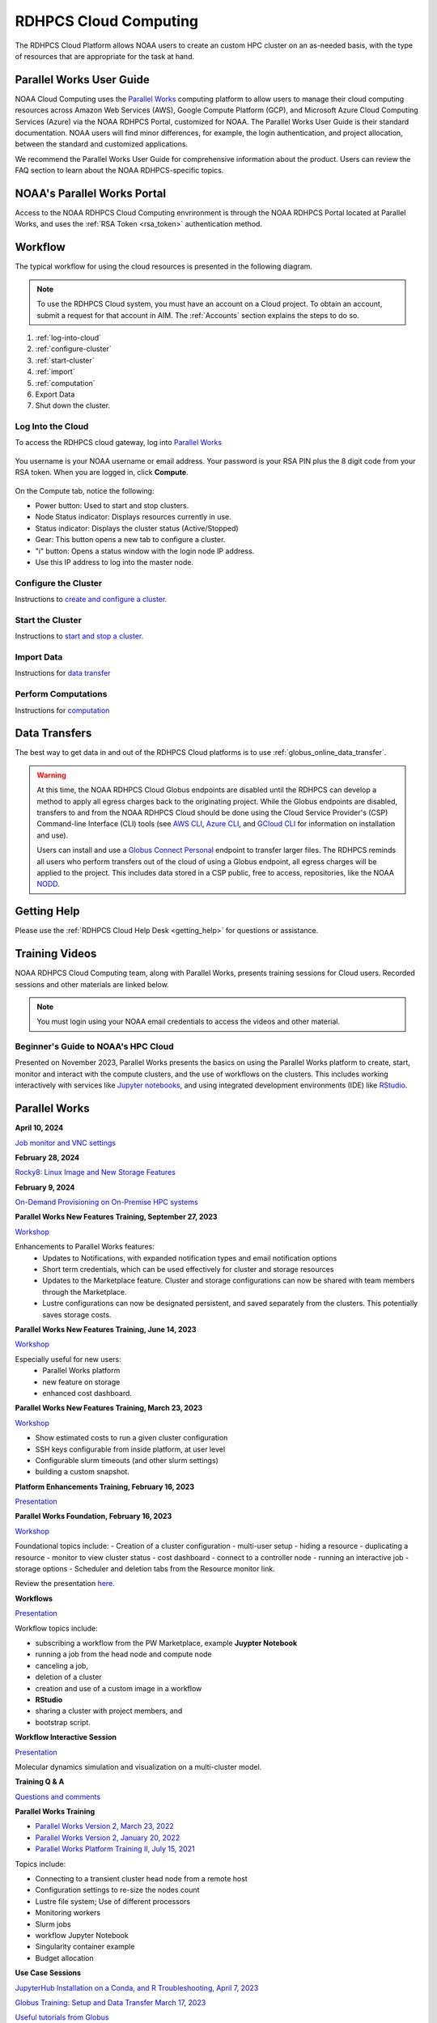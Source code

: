 
.. _cloud-user-guide:

######################
RDHPCS Cloud Computing
######################

The RDHPCS Cloud Platform allows NOAA users to create an custom HPC
cluster on an as-needed basis, with the type of resources that are
appropriate for the task at hand.


Parallel Works User Guide
=========================

NOAA Cloud Computing uses the `Parallel Works
<https://parallelworks.com>`_ computing platform to allow users to
manage their cloud computing resources across Amazon Web Services
(AWS), Google Compute Platform (GCP), and Microsoft Azure Cloud
Computing Services (Azure) via the NOAA RDHPCS Portal, customized for NOAA.
The Parallel Works User Guide is their standard documentation. NOAA
users will find minor differences, for example, the login
authentication, and project allocation, between the standard and
customized applications.

We recommend the Parallel Works User Guide for comprehensive
information about the product. Users can review the FAQ section
to learn about the NOAA RDHPCS-specific topics.

NOAA's Parallel Works Portal
============================

Access to the NOAA RDHPCS Cloud Computing envrironment is through the
NOAA RDHPCS Portal located at Parallel Works, and uses
the :ref:`RSA Token <rsa_token>` authentication method.


Workflow
========

The typical workflow for using the cloud resources is presented in the
following diagram.

.. figure:: /images/cloudprocessing.jpg
  :alt: typical NOAA compute workflow diagram

.. note::

  To use the RDHPCS Cloud system, you must have an account on a Cloud project. To
  obtain an account, submit a request for that account in AIM.
  The :ref:`Accounts` section explains the steps to do so.

#. :ref:`log-into-cloud`
#. :ref:`configure-cluster`
#. :ref:`start-cluster`
#. :ref:`import`
#. :ref:`computation`
#. Export Data
#. Shut down the cluster.

.. _log-into-cloud:

Log Into the Cloud
^^^^^^^^^^^^^^^^^^

To access the RDHPCS cloud gateway, log into `Parallel Works`_

.. figure:: /images/NOAAcloud.png
   :scale: 50%

You username is your NOAA username or email address.
Your password is your RSA PIN plus the 8 digit code from your RSA token.
When you are logged in, click **Compute**.

.. figure:: /images/cgateway.png
   :scale: 65%

On the Compute tab, notice the following:

* Power button: Used to start and stop clusters.
* Node Status indicator: Displays resources currently in use.
* Status indicator: Displays the cluster status (Active/Stopped)
* Gear: This button opens a new tab to configure a cluster.
*  "i" button: Opens a status window with the login node IP address.
*  Use this IP address to log into the master node.

.. _configure-cluster:

Configure the Cluster
^^^^^^^^^^^^^^^^^^^^^

Instructions to `create and configure a cluster. <https://parallelworks.com/docs/compute/configuring-clusters>`_

.. _start-cluster:

Start the Cluster
^^^^^^^^^^^^^^^^^

Instructions to `start and stop a cluster. <https://parallelworks.com/docs/compute/starting-stopping-clusters>`_

.. _import:

Import Data
^^^^^^^^^^^

Instructions for `data transfer <https://parallelworks.com/docs/storage/transferring-data/aws-s3-buckets>`_

.. _computation:

Perform Computations
^^^^^^^^^^^^^^^^^^^^

Instructions for `computation <https://parallelworks.com/docs/navigating-the-platform#compute>`__


Data Transfers
==============

The best way to get data in and out of the RDHPCS Cloud platforms is
to use :ref:`globus_online_data_transfer`.

.. warning::

  At this time, the NOAA RDHPCS Cloud Globus endpoints are disabled
  until the RDHPCS can develop a method to apply all egress charges
  back to the originating project.  While the Globus endpoints are
  disabled, transfers to and from the NOAA RDHPCS Cloud should be done
  using the Cloud Service Provider's (CSP) Command-line Interface
  (CLI) tools (see `AWS CLI <https://aws.amazon.com/cli/>`__, `Azure
  CLI <https://learn.microsoft.com/en-us/cli/azure/>`__, and `GCloud
  CLI <https://cloud.google.com/sdk/gcloud>`__ for information on
  installation and use).

  Users can install and use a `Globus Connect Personal
  <https://www.globus.org/globus-connect-personal>`__ endpoint to
  transfer larger files.  The RDHPCS reminds all users who perform
  transfers out of the cloud of using a Globus endpoint, all egress
  charges will be applied to the project.  This includes data stored
  in a CSP public, free to access, repositories, like the NOAA `NODD
  <https://www.noaa.gov/information-technology/open-data-dissemination>`__.

Getting Help
============

Please use the :ref:`RDHPCS Cloud Help Desk <getting_help>` for
questions or assistance.

Training Videos
===============

NOAA RDHPCS Cloud Computing team, along with
Parallel Works, presents training sessions for Cloud users.
Recorded sessions and other materials are linked below.

.. note::

  You must login using your NOAA email credentials to access the
  videos and other material.


Beginner's Guide to NOAA's HPC Cloud
^^^^^^^^^^^^^^^^^^^^^^^^^^^^^^^^^^^^

Presented on November 2023, Parallel Works presents the basics on
using the Parallel Works platform to create, start, monitor and
interact with the compute clusters, and the use of workflows on the
clusters.  This includes working interactively with services like
`Jupyter notebooks <https://jupyter.org>`_, and using integrated
development environments (IDE) like `RStudio
<https://posit.co/products/open-source/rstudio/>`_.

.. raw:: html

  <iframe src="https://drive.google.com/file/d/1bAMHl7CQIO6dRobORa5ZxLCtbGa4P1mi/preview"
          frameborder="0"
          width="500"
          height="300"></iframe>

Parallel Works
==============

**April 10, 2024**

`Job monitor and VNC settings
<https://drive.google.com/file/d/1NAZcvlE8YNmvKVM8VUPjA35q3G3wE3x6/view?ts=6617f095>`_

**February 28, 2024**

`Rocky8: Linux Image and New Storage Features
<https://drive.google.com/file/d/1IR65GJ7L6iTQc2dOCF4Uy_h70PCfolYS/view?ts=65e1fd65>`_

**February 9, 2024**

`On-Demand Provisioning on On-Premise HPC systems
<https://drive.google.com/file/d/1MfEIlbuV0MD057K8y97VKDrKiNnOyBuj/view?ts=65cf6a19>`_

**Parallel Works New Features Training, September 27, 2023**

`Workshop
<https://drive.google.com/file/d/1C8Ouyhg4zw1knkbrHZcAdp9vlptPTvf6/view?ts=6515d57a>`__

Enhancements to Parallel Works features:
  -  Updates to Notifications, with expanded notification types and
     email notification options
  -  Short term credentials, which can be used effectively for cluster
     and storage resources
  -  Updates to the Marketplace feature. Cluster and storage
     configurations can now be shared with team members through the
     Marketplace.
  -  Lustre configurations can now be designated persistent, and saved
     separately from the clusters. This potentially saves storage
     costs.

**Parallel Works New Features Training, June 14, 2023**

`Workshop
<https://drive.google.com/file/d/1hu1Q-VindCStFtMixCk2Vfie9JK9NJy-/view?ts=648b2fef>`__

Especially useful for new users:
 - Parallel Works platform
 - new feature on storage
 - enhanced cost dashboard.

**Parallel Works New Features Training, March 23, 2023**

`Workshop
<https://drive.google.com/file/d/1QeC3WDS2aG3EdxyeTNS84vPECo26dxtP/view?ts=641c5fe3>`__

- Show estimated costs to run a given cluster configuration
- SSH keys configurable from inside platform, at user level
- Configurable slurm timeouts (and other slurm settings)
- building a custom snapshot.

**Platform Enhancements Training, February 16, 2023**

`Presentation <https://docs.google.com/presentation/d/1Uevb_Z2AGkNE0pLO-jc1u43lbJ5vy8UcvUBrshW_NKg/edit#slide=id.g20c4ad86293_1_0>`__

**Parallel Works Foundation, February 16, 2023**

`Workshop <https://drive.google.com/file/d/1Has2qJG6QZsaT3KTKp2VYBKBH4_6hrTO/view?ts=63f3b396>`_

Foundational topics include:
- Creation of a cluster configuration
- multi-user setup
- hiding a resource
- duplicating a resource
- monitor to view cluster status
- cost dashboard
- connect to a controller node
- running an interactive job
- storage options
- Scheduler and deletion tabs from the Resource monitor link.

Review the presentation `here. <https://drive.google.com/file/d/1Has2qJG6QZsaT3KTKp2VYBKBH4_6hrTO/view?ts=63f3b396>`__

**Workflows**

`Presentation <https://drive.google.com/file/d/1dcnPAsXUqt9SWvRo7CEhgXHFdmNCm3qV/view?ts=63f3bd26>`_

Workflow topics include:

- subscribing a workflow from the PW Marketplace, example **Juypter
  Notebook**
- running a job from the head node and compute node
- canceling a job,
- deletion of a cluster
- creation and use of a custom image in a workflow
- **RStudio**
- sharing a cluster with project members, and
- bootstrap script.

**Workflow Interactive Session**

`Presentation <https://drive.google.com/file/d/1rTNz8MNeQwxq_8Xvm-SQa2-0hYDdggfn/view?ts=63f3e2bf>`__

Molecular dynamics simulation and visualization on a multi-cluster model.

**Training Q & A**

`Questions and comments
<https://docs.google.com/document/d/1eXZvqbsg8gpTrqjyA_dDqOs1wMaygVQZq1Rl2yXGbUo/edit#heading=h.6fg85uulj4z9>`__

**Parallel Works Training**

- `Parallel Works Version 2, March 23, 2022
  <https://drive.google.com/file/d/1-bkcc8k3_2nEKL-xhSAyLNe_K0iXM_r8>`__

- `Parallel Works Version 2, January 20, 2022
  <https://drive.google.com/file/d/1Ag12PtVMLu4kHmLZfR04geVOf8g1RwbO>`__

- `Parallel Works Platform Training II, July 15, 2021
  <https://drive.google.com/file/d/1i_1cNkRdpsbMeegpC-ZsiMPhkdAmbpjA>`__

Topics include:

-  Connecting to a transient cluster head node from a remote host
-  Configuration settings to re-size the nodes count
-  Lustre file system; Use of different processors
-  Monitoring workers
-  Slurm jobs
-  workflow Jupyter Notebook
-  Singularity container example
-  Budget allocation

**Use Case Sessions**

`JupyterHub Installation on a Conda, and R Troubleshooting, April 7,
2023
<https://drive.google.com/file/d/1gA1bv69JMCWQuk8iYApgugmt1W04ctkg/view?ts=6436b22b>`__

`Globus Training: Setup and Data Transfer March 17, 2023
<https://drive.google.com/file/d/1jKAcRGAInmWarUQ_OV7_xsiUesZPX5Ck/view>`__

`Useful tutorials from Globus
<https://docs.globus.org/how-to/instructional-videos/>`__

Cloud Success Stories
=====================

-  `NOS Team: Storm Surge Modelling, September 27, 2022
   <https://drive.google.com/file/d/12WWIjj-ULJkkAtxbMnerq8LAdWSvR7gd/view?usp=sharing>`__
-  `NWS Team: Rapid Refresh Forecast System, September 21, 2022
   <https://drive.google.com/file/d/1ESypA2IRLKAzAvrxjmVAi1mhnIS7OwtK/view?usp=sharing>`__
-  `EPIC Cloud Success Story, September 15, 2022
   <https://drive.google.com/file/d/1muXZQ6uTDFEnGNUG5ZJ_R59D9HwBWDP9/view>`__

Office Hours
============

The Cloud Computing support team hosts bi-weekly sessions for
demonstrations, questions and answers.

`5 June 2024
<https://drive.google.com/file/d/18AzIwzGIjrB1CTCCyOG6yQJB5gciFgs0/view?ts=6661daa2>`_

`14 September 2023
<https://drive.google.com/file/d/1INH-x7Cz025UtwMQDjlQX9Yn5MdQ_xE5/view?ts=6504735f>`__

`30 August 2023
<https://drive.google.com/file/d/1qbZHqXSfH2V5J_SL2Nt7Huq86v4nqjBK/view?ts=64f0bb3e>`__

- Balancing the relative cost of computation and storage
- Allocation questionnaire for the coming year
- Issues with GPUs, storage costs and reservations
- A user requested that estimation costs and GPU
  information should be added to documentation/Wiki
- Using a Jupityr notebook, and whether it can be set up on Contrib
- A request more allocation on AWS
- Transitioning from Linux to Cloud

`16 August 2023
<https://drive.google.com/file/d/1Sybufzev_MEl7o0k41B5wKaCM1Nne6qG/view?ts=64de6f71>`__

- Azure file transfers
- Access issues
- File path from Parallel Works
- Questions on Jupyter
- Confidential data
- ssh key versus api key
- R Studio.
- cluster persistence

`2 August 2023
<https://drive.google.com/file/d/1yRvdLWIsQo9K7sSCs01Gm9fRduizekcZ/view?ts=64cd5bb3>`__

- new GFDL team getting started
- verview of new features in Parallel Works, particularly temporary
  credentials for buckets.

`5 July 2023
<https://drive.google.com/file/d/1e7lkH3esEToYEBvL53P0DJm8Sm0L4G33/view?ts=64a6ee9f>`__

- GPU selection and constraints, especially on Azure
- Can a user configure the Cloud account to send email when
  a job completes or fails?
- Users have had clusters that completed work but did not
  shut down.
- new Properties tab in Parallel Works
- Super Computing Conference in Denver, 12-17 November.

`21 June 2023
<https://drive.google.com/file/d/1PPj6ZM6cZTPE6FVGt9luDDiouAo9RRty/view?ts=64944e9f>`__

- Challenges in getting on-demand Nvidia GPU processors.
- On-demand reservations
- Cost of jobs submitted under the
  reservation system.
- Cost Estimation feature available with the AWS system.


`7 June 2023
<https://drive.google.com/file/d/1N7PwnfYu5aD0Fo8Z8GYwCF9brw0m9J72/view?ts=6481d78c>`__

-  Account problems
-  Studio workflows
-  The new COST dashboard
-  Lustre configuration issues
-  Azure cold storage options.

Notes are `available.
<https://docs.google.com/document/d/1FUDebrZ_lYv3VgUTKvxWGvpDE6VMNQaJmwVy5g_8Jx8/edit>`__

`24 May 2023
<https://drive.google.com/file/d/1r9AFrctc-OuhQpWlxzjeFmXEbs-kxGob/view?ts=646f6dcf>`__

- Disk space allowance on /contrib, /home, and the Cloud environment.
- The difference between MDS and OST boot disk size, and access to each.
- Cluster activation and de-activation, and timing and configuration
  changes.
- Methods currently in use to move data to and from the Cloud.
- Syncing global-workflow fixed files for \`develop\` to AWS s3, and
  related AWS s3 issues
- Optimized IC staging for regression testing  Mitigating FS latency
- Azure operation questions.


`10 May 2023
<https://drive.google.com/file/d/1zL8TQ68qa3Nh0s3JB11VnvrJtwqEhvaH/view?ts=646d0527>`__

- The Podman application
- Reported queueing problems in Parallel Works
- Could the frequent version increments in Parallel Work have an
  impact on clusters or other operations in progress?
- Features in future update: Partition settings in Google Cloud
  configuration

`26 April 2023
<https://drive.google.com/file/d/1ZtZuZoJ28-M8qEvwZERvOENaUrNcCdmU/view?ts=64528126>`__

This video references the creation of a cloud/custom snapshot in these
steps:

- Resource definition
- Activate conda at boot
- Update ``.bashrc`` using bootstrap script
- Copy files from laptop to contrib using scp, rsync, and Globus
- Cluster health check
- Copy file between contrib and bucket using gsutil



`12 April 2023
<https://drive.google.com/file/d/1WEhr5aJ37FLTqIoCbFbxt1vXi4I0yZtd/view?ts=64381afa>`__

- Google contrib storage use best practices
- Finding a project bucket
- The ``gsutil`` command
- Azure’s contrib and block storage as the same storage
- Storage issues, including centralized storage of user public ssh
  keys
- upcoming features, storage, health check scripts and custom
  snapshots

**Features in Development**

There are new features and capabilities under discussion at Parallel
Works. If you are interested in these features, send an email ticket
to: rdhpcs.cloud.help@noaa.gov, with the subject line PW Features.

Monthly Utilization Reports
===========================

FY2024 Usage
^^^^^^^^^^^^

`Cumulative usage through end of May
<https://docs.google.com/presentation/d/1fzqbYr1ma-ajJWRJQDcxPpgOAsojFKG_1-S_Y7f3Y3s/edit#slide=id.p>`_


Frequently Asked Questions
==========================

General Cloud Issues
^^^^^^^^^^^^^^^^^^^^

**How do I open a cloud help desk ticket?**

Send an email to rdhpcs.cloud.help@noaa.gov. Your email automatically
generates a case in the OTRS system.

The OTRS system does not have an option to set a priority level.
Typically, your ticket is responded to within 2 hours.

**Where do I find instructions to connect the controller node from
outside the network?**

Refer the Parallel works user guide, section `From outside the
platform <https://parallelworks.com/docs/compute/logging-in-controller>`_.


**What are the project allocation usage limits and actions?**

- Used allocation at 85% of the budget allocation:

  When an existing project usage reaches 85% of the allocation, the
  Parallel Works [PW] platform sends an email message to principal
  investigator [PI], tech lead [TL] and admin staff.

  - Users can continue to start new clusters and continue the
    currently running clusters.
  - A warning message appears on the PW compute dashboard
    against the project.
  - PI should work with the allocation committee on
    remediation efforts.

- Used allocation at 90% of the budget allocation:

  When an existing project usage reaches 90% of the allocation, the
  Parallel Works platform sends an email message to principal
  investigator, tech lead and admin staff.

  - Users can no longer start a new cluster and may continue the
    currently running clusters, but no new jobs can be started.
  - Users must move data from the contrib and object storage to
    on-premise storage.
  - A “Freeze” message appears on the PW compute dashboard against the
    project.
  - PI should work with the allocation committee on remediation
    efforts.

- Used allocation at 95% of the budget allocation:

  When an existing project usage reaches 95% of the allocation, the
  Parallel Works platform sends an email message to principal
  investigator, tech lead and admin staff.

  - Terminate and remove all computing/cluster resources.
  - Data at buckets will remain available as will data in
    /contrib. However, only data in the object storage will
    be directly available to users.
  - Notify all affected users, PI, Tech Lead, Accounting Lead
    via email that all resources have been removed.
  - Disable the project.

- Used allocation at 99.5% of the budget allocation:

  - Manually remove the project resources.
  - Notify COR/ACORS, PI and Tech Lead, Accounting Lead via
    email all resources have been removed.

How do I get a project allocation or an allocation increase?
^^^^^^^^^^^^^^^^^^^^^^^^^^^^^^^^^^^^^^^^^^^^^^^^^^^^^^^^^^^^

RDHPCS System compute allocations are decided upon by the
RDHPCS Allocation Committee (AC), with oversight from the
NOAA HPC Board.

Update the the Allocation Request Form located under the
section "Allocations" from link TBD

Storage functionalities
-----------------------

**Cluster runtime notification**

A cluster owner can set up to send an email notification
based on the number of hours/days a cluster is up. You can
enable the notification from the Parallel Works resource
configuration page and apply it on a live cluster or set as
a standard setting on a resource configuration, so that will
take effect on clusters started using the configuration.

**Mounting permanent storage on a cluster**

Your project’s permanent storage [AWS s3 bucket, Azure’s
Block blob storage, or GCP’s bucket] can be mounted on an
active cluster, or set to attach a bucket when starting a
cluster, as a standard setting on a resource configuration.
Having the permanent storage mounted on a cluster allows a
user to copy files from contrib or lustre to a permanent
storage using familiar Linux commands.

**Sharing storage between the projects, enhanced capacity,
and configuration**

Note that the permanent storage and persistent storage must
be started separately before it can be attached to a
cluster. Storage resources can be started from the Compute
dashboard, Storage Resources section.

If you are a user belonging to more than one project, now
you can share storage between the projects. You can attach
other project storage from the resource configuration page.
Note that, a persistent lustre file system must be started
separately before it can be attached to a cluster.

Users may create as many permanent object storage [AWS S3
bucket, Azure’s block blob storage, and GCP’s bucket], and
lustre file system [ephemeral and persistent storage] on
your Cloud platform.

**How do I resize the root disk?**

Open up the resource name definition, click on the \_JSON
tab, add a parameter "root_size" with a value in the
cluster_config section, that fits your need, save and
restart the cluster.

In the below example, the root disk size is set to 256 GiB

.. code::

  "cluster_config": {
    "root_size": "256",

**Where do I get detailed Workflow instructions?**

If you're running a workflow for the first time, you will
need to add it to your account first. From the Parallel
Works main page, click the workflow marketplace button
located on the top right menu bar, looks like an Earth icon.

Learn more on the `workflow
<https://docs.google.com/document/d/1o2jY2IDuqVbkN3RIDXSMaic5ofi9glJSzlAPsEArhqk>`__

**What are the different storage types and costs available on the PW
platform?**

There are three types of storage available on a cluster,
those are lustre, object storage [ for backup & restore,
output files], and contrib file system [a project's custom
software library].

**Lustre file system**

Parallel file system, available as ephemeral, and persistent
storage on the AWS, Azure, and GCP cloud platforms. You can
create as many lustre file systems as you want from the PW
Storage tab by selecting the “add storage” button.

Refer the user guide section on `adding storage
<https://docs.parallel.works/storage/creating-storage>`__

Cost for lustre storage can be found at the definition
page when creating storage.

Lustre file system can be attached and mounted on a
cluster. It is accessible only from an active cluster.

**Bucket/Block blob storage**

A bucket or Block blob storage is a container for objects.
An object is a file and any metadata that describes that
file.

Use cases, such as data lakes, websites, mobile
applications, backup and restore, archive, enterprise
applications, IoT devices, and big data analytics.

On AWS, and GCP, the storage is called S3 bucket, and
bucket respectively, whereas in Azure, the storage used is
Block blob storage, which functions as a bucket and an NFS
storage.

AWS S3 bucket pricing [us-east-1]: $0.021 per GB per
Month. The cost is calculated based on the storage usage.
For example, 1 PB storage/month will cost $21,000.

Check `AWS Pricing <https://aws.amazon.com/s3/pricing/>`__

Azure object storage and contrib file system are the
storage type. The pricing for the first 50 terabyte (TB) /
month is $0.15 per GB per Month. The cost is calculated
based on the storage usage. See: Azure Pricing

Google cloud bucket storage pricing: Standard storage
cost: $0.20 per GB per Month. The cost is calculated based
on the storage usage. See: Cloud Bucket pricing

Projects using AWS, and GCP platforms can create as many
buckets as needed, and mount on a cluster. Project’s
default bucket is accessible from the public domain using
the keys.

**Contrib file system**

Contrib file system concept is similar to on-prem contrib,
used to store files for team collaboration. This storage can
be used to install custom libraries or user scripts.

AWS Contrib storage [efs] pricing [us-east-1]: $0.30 per
GB per Month. The cost is calculated based on the storage
usage. See: AWS Pricing

Azure contrib cost is explained above in the block blob
storage section.

Both AWS and Azure charge based on the usage, as a
pay-as-you-go model like your electricity bill. GCP charges
on allocated storage, so whether the storage is used or not,
the project will pay for the provisioned capacity.

The default provisioned capacity of Google Cloud contrib
file system is 2.5 TiB, costs $768.00 per month. The contrib
volume can be removed from a project by request, email to
rdhpcs.cloud.help@noaa.gov [ OTRS ticket on RDHPCS help.]

**Reference on data egress charges:**

AWS

Traffic between regions will typically have a $0.09 per GB
charge for the egress of both the source and destination.
Traffic between services in the same region is charged at
$0.01 per GB for all four flows.

AWS's monthly data transfer costs for outbound data to the
public internet are $0.09 per GB for the first 10 TB,
dropping to $0.085 per GB for the next 40 GB, $0.07 per GB
for the next 100 TB, and $. 05/GB greater than 150 TB.

`Azure
<https://azure.microsoft.com/en-us/pricing/details/bandwidth/>`_`

`GCP <https://cloud.google.com/network-tiers/pricing>`_

Parallel works
--------------

**Where do I find the Parallel Works User Guide?**
`User Guide`_.

**How do I get access to the Parallel Works Platform?**

- Pre-requisite for getting an account access to the Parallel Works
  platform is to have a NOAA email address.
- The next step is to request access to a project and RSA token from
  the “Account Management Home”.
- Access AIM to request a project and RSA token. No CAC is necessary
  to access the Parallel Works platform.
- From the Account Management Home, click on “Click here to
  Request Access to a Project” and select a project the list of
  projects.

The drop-down list is long. You can type the first character
to move the cursor towards your project name.

The nomenclature on cloud project names are, AWS projects
start with letters “ca-“, Azure projects start with letters
“cz-“, and GCP projects with “cg-”

Example cloud project names are: ca-budget-test: This is the
AWS platform project used for cost specific tests.
cz-budget-test: This is the Azure platform project used for
cost specific tests. cg-budget-test: This is the GCP
platform project used for cost specific tests.

- After selecting the project, click “Submit Request”.

- Click the link: “Make a request for an RSA token”

After your request is approved, you can login on to the
platform.

**How is a new user added to a project on the Parallel Works?**

If you would like to join an existing project, ask your PI,
TL, or Portfolio manager the project name. The cloud project
name starts like ca, cz, or cg implying AWS, Azure, or
Google platform, and followed by the project name. An
example, ca-budget-test implies that project budget-test
runs from the AWS platform.

Use the AIM link and click on"Request new access to a project" to add
yourself to a project.

Access to the project is contingent on PI's approval.

**How do I set up a new project in the Parallel Works Platform?**

To set up your project setup in Parallel Works follow the
below steps.

#. Get your project’s allocation approved by NOAA RDHPCS
   allocation committee.

   If you are unsure of an allocation amount for your project,
   create a cloud help desk ticket by emailing to
   rdhpcs.cloud.help@noaa.gov to schedule a meeting. An SME can
   help you translate your business case into an allocation
   estimate.

   Email to POC for allocation approval.

#. Create an AIM ticket to create your project by
   emailing to the AIM administrator.

   A Portfolio Manager or Principal Investigator can send a
   request to AIM administrator rdhpcs.aim.help@noaa.gov, by
   providing the following information:

   a. Project short name. Please provide in this format: ``<cloud platform abbreviation>-<project name>``
      Example ca-epic stands for AWS Epic, cz-epic for Azure epic,
      and cg-epic for Google cloud Epic.
   b. Brief description of your project.
   c. Portfolio name.
   d. Principal Investigator [PI] name.
   e. Technical lead name [TL]. In some case, a project's PI
      and TL may be the same person. If that is the case, repeat
      the name.
   f. Allocation amount [optional].

Setting up a project in AIM can take two days.

AIM system administrator creates a cloud help desk ticket to
create a project on the Parallel Works platform.

Setting up a project in Parallel Works can take a day. Upon
the project creation, the AIM administrator will email back
with the project status.

Read the cloud FAQ to learn on adding users to a project.

**What is the certified browser for Parallel Works Platform?**

Google Chrome browser.

**Cost Calculator**

You can estimate an hourly cost of your experiment’s from
the Parallel Works(PW) platform. After login on the
platform, click on the “Resources” tab, and double click on
your resource definition. There is a definition tab, where
when you update the required compute and lustre file system
size configuration, the form dynamically shows an hourly
estimate.

You can derive an estimated cost of a single experiment by
multiplying the run time with the hourly cost.

For example, if the hourly estimate is $10, and your
experiment would run for 2 hours then the estimated cost
for your experiment would be $10 multiplied by 2, equals
to $20.

You can derive project allocation cost by multiplying the
run time cost with the number of runs required to complete
the project.

For example, if your project would require a model run 100
times, then multiply that number by a single run cost, the
cost would be 100x$20 = $2,000.00.

Note that there are costs associated with maintaining your
project, like contrib file system, object storage to store
backup, and egress.


**Cost dashboard explained**

Refer the `user guide <https://parallelworks.com/docs/monitoring-costs>`_

**How do I find a real time cost estimate of my session?**

Cloud vendors publish the cost once every 24 hours, that is
not an adequate measure in an HPC environment. PW Cost
dashboard offers an almost real time estimate of your
session.

Real time estimate is refreshed every 5 minutes on the Cost
dashboard. Click on the Cost link from your PW landing page.
Under the “Time Filter”, choose the second drop down box and
select the value “RT” [Real time]. Make sure the “User
Filter” section has your name. The page automatically
refreshes with the cost details.

**How do I estimate core-hours?**

An example, your project requests a dedicated number of HPC
compute nodes or has an HPC system reservation for some
number of HPC compute nodes. Let’s say that the
dedicated/reserved nodes have 200 cores and the length of
the dedication/reservation is 1 week (7 days), then the
core-hours used would be 33,600 core-hours (200 cores \* 24
hrs/day \* 7 days).

GCP's GPU to vCPUs conversation can be found `here <https://cloud.google.com/compute/docs/gpus>`__
In GCP, two vCPUs makes one physical core.

So, a2-highgpu-1 has 12 vCPUs that means 6 physical core. If
your job is taking 4 hours to complete so that means the
number of core hours = number of nodes x number of hour x
number of cores = 1 x 4 x 6 = 24 core hours.

PW’s cost dashboard is a good tool to find unit cost, and
extrapolate it to estimate usage for PoP.

**How to access the head node from the Parallel Works [PW] web interface?**

You can connect to the head node from the PW portal, or
Xterm window if you have added your public key in the
resource definition prior to launching a cluster.

If you have not added a public key at the time of launching
a cluster, you can login to the head node by IDE and update
the public key in ~/.ssh/authorized_keys file.

#. From the PW “Compute” dashboard, click on your name with
   an IP address and make a note of it. You can also get the
   head node IP address by clicking ‘i” icon of the Resource
   monitor.
#. Click on the IDE link located on the top right side of
   the PW interface to launch a new terminal.
#. From the menu option “Terminal”, click on the “New
   Terminal” link.
#. From the new terminal, type

   .. code::

     $ ssh <Paste the username with IP address>

   and press the enter key.

   This will let you login to the head node from the PW
   interface.

   Example:

   .. code::

    First.Lastname@pw-user-firstlastname:/pw$ ssh First.Last@54.174.136.76

    Warning: Permanently added '54.174.136.76' (ECDSA) to the
    list of known hosts.

You can use the toggle button to restore lustre file system
setting. You can also resize the LFS at a chunk size
multiple of 2.8 TB.

Note that LFS is an expensive storage.

**How do I add a workflow to my account?**

If you're running a workflow for the first time, you will
need to add it to your account first. From the PW main page,
click the workflow marketplace button on the top menu bar.
This button should be on the right side of the screen, and
looks like an Earth icon.

**How do I ssh to other nodes in my cluster?**

It is possible to ssh to compute nodes in your cluster from
the head node by using the node's hostname. You do not
necessarily need to have a job running on the node, but it
does need to be in a powered on state (most resource
configurations suspend compute nodes after a period of
inactivity)

#. Use ``sinfo``` or ``squeue`` to view active nodes:

   .. code::

      $ sinfo
      PARTITION AVAIL TIMELIMIT NODES STATE NODELIST
      compute*  up    infinite      4 idle~ compute-dy-c5n18xlarge-[2-5]
      compute*  up    infinite      1 mix   compute-dy-c5n18xlarge-1

      $ squeue
      JOBID PARTITION NAME USER     ST   TIME  NODES NODELIST(REASON)
      2     compute   bash Matt.Lon  R   0:33  1     compute-dy-c5n18xlarge-1

#. ssh to the compute node

   .. code::

      [awsnoaa-4]$ ssh compute-dy-c5n18xlarge-1
      [compute-dy-c5n18xlarge-1]$

**How do I request a new feature or report feedback?**

You may request a new feature on the PW platform or provide
a feedback to the NOAA RDHPCS leadership using the link TBD

**How to address an authentication issue on the Parallel Works [PW] login?**

Authentication to the PW system can be due to an expired RSA
Token or inconsistent account status in the PW system. If
you have not accessed on-prem HPC system last 30 days, it is
likely your RSA token is expired, in such cases contact
rdhpcs.aim.help@noaa.gov for assistance.

To verify RSA Token issue, follow the steps:

Remember that userIDs are case sensitive, and most usernames
are First.Last and not first.last)! Re-enter your userID in
this format as a first step.

If you enter an incorrect username or PIN and token value
three times during a login attempt, your account will
automatically lock for fifteen minutes. This is a fairly
common occurrence. Wait for 15 minutes and resync as
follows:

* Use ssh to login to one of the hosts such as one of
  Hera/Niagara/Jet, using your RSA Token.
* After the host authenticates once, it will ask you wait
  for the token to change. Enter your PIN + RSA token again
  after the token has changed.
* After a successful login your token will be resynched and
  you should be able to proceed.

If you are still experiencing issues with your token, send
a help request to rdhpcs.aim.help@noaa.gov with the title
"Please check RSA token status." To expedite
troubleshooting, please include the full terminal output
you received when you tried to use your token.

If RSA token is working and still unable to login to the PW
system, open a ticket by emailing to
rdhpcs.cloud.help@noaa.gov.

On the PW login site, after entering your username is not
navigating to two-factor authentication box or taking too
long, it could be an issue with your VPN. In that case,
disconnect the VPN and try login. If the login succeeds, it
implies an issue with the VPN.

Clusters and snapshots
----------------------

**Cluster Cost types explained**

There are several resource types that are part of a user
cluster.

We are working on adding more clarity on the resource cost
type naming and cost. Broadly, the following cost types are
explained below.

UnknownUsageType: Network cost related virtual private
network. Additional `reading here <https://cloud.google.com/vpc/network-pricing>`_ and
here <https://aws.amazon.com/blogs/architecture/overview-of-data-transfer-costs-for-common-architectures/>`_

Other Node: Controller node cost.

Storage-BASIC_SSD: On the Google cloud, “contrib” volume
billing is based on the allocated storage. Contrib volume
allocated storage 2.5TB. On other cloud platforms, the cost
is based on the storage used.

Storage-Disk : Boot disk and apps volume disk cost.

**How do I resize my resource cluster size?**

The default CSP resource definition in the platform is
fv3gfs model at 768 resolution 48-hours best performance
optimized benchmark configuration.

From the PW platform top ribbon, click on the “Resources”
link.

Click on the edit button of a PW v2 cluster [aka elastic
clusters, CSP slurm] resource definition.

By default, there are two partitions, “Compute” and “batch”
as you can see on the page. You can change the number of
partitions based on your workflow.

From the resource definition page, navigate to the compute
partition.

Max Node Amount parameter is the maximum number of nodes in
a partition. You can change that value to a non-zero number
to resize the compute partition size.

You may remove the batch partition by clicking on the
“Remove Partition” button. You can also edit the value for
Max Node Count parameter to resize this partition.

Lustre filesystem is an expensive resource. You can disable
the filesystem or resize it. The default lustre filesystem
size is about 14TiB.

**How do I create a custom snapshot [a.k.a AMI, Snapshot, Boot disk,
or machine] image?**

If a user finds specific packages are not present in the
base boot image, the user can add it by creating own custom
image. Follow the steps to create a custom snapshot.

Refer the user guide to learn how to create a snapshot.

After a snapshot is created, the next step is to reference

it in the cluster Resource configuration.

From the Parallel Works banner, click on the “Compute” tab,
and double click on the resource link to edit it.

From the Resource Definition page, look for the “Controller
Image” name. Select your newly created custom snapshot name
from the drop down list box.

Scroll down the page to the partition section. Change the
value of "Elastic Image" to your custom image. If you have
more than one partitions, then change "Elastic Image" value
to your custom image name.

Click on the “Save Resource” button located on the top right
of the page.

Now launch a new cluster using the custom snapshot from the
“Compute” page. After the cluster is up, verify the
existence of custom installed packages.

**How to automatically find the hostname of a cluster?**

By default, the host names are always going to be different
each time you start a cluster.

You can find CSP information as below: $ echo $PW_CSP google

There's a few other "PW" vars that might be useful for you
as well:

:PW_PLATFORM_HOST:
:PW_POOL_ID:
:PW_POOL_NAME:
:PWD:
:PW_SESSION_ID:
:PW_SESSION:
:PW_USER:
:PW_GROUP:
:PW_SESSION_LONG:
:PW_CSP:

**How do I setup an ssh tunnel to my cluster?**

ssh tunnels are a useful way to connect to services running
on the head node when they aren't exposed to the internet.
The Jupyterlab and R workflows available on the PW platform
utilize ssh tunnels to allow you to connect to their
respective web services from your local machine's web
browser.

Before setting up an ssh tunnel, it is probably a good idea
to verify standard ssh connectivity to your cluster (see how
do I connect to my cluster). Once connectivity has been
verified, an ssh tunnel can be setup like so:

Option 1: ssh CLI

.. code::

  $ ssh -N -L <Local Port>:<Remote Host>:<Remote Port> <Remote User>@<Remote Host>

example:

.. code::

  $ ssh -N -L 8888:userid-gclustera2highgpu1g-00012-controller:8888 userid@34.134.251.102

In this example, I am tunneling port 8888 from the host
'userid-gclustera2highgpu1g-00012-controller' to port 8888
on my local machine. This lets me direct my browser to the
URL 'localhost:8888' and see the page being served by the
remote machine over that port.

**How do I turn off Lustre filesystem from the cluster?**

From the Resources tab, select a configuration and click the
edit link.

Scroll down the configuration page to the "Lustre file
system" section. Use the toggle button to "No" to turn off
the lustre file system [LFS]. This setting lets you create a
cluster without a lustre file system.

**How do I activate conda at cluster login?**

Running conda init bash will setup the ~/.bashrc file so it
will activate the default environment when you login.

If you want to use a different env than what is loaded by
default, you could run this to change the activation:

.. code::

  $ echo "conda activate <name of env>" >> ~/.bashrc

Since your .bashrc shouldn't really change much, it might be
ideal to set the file up once and then back it up to your
contrib (somewhere like
/contrib/Nastassia.Patin/home/.bashrc), then your user boot
script could simply do:

.. code::

  cp /contrib/Nastassia.Patin/home/.bashrc ~/.bashrc

or

.. code::

  ln -s /contrib/Nastassia.Patin/home/.bashrc ~/.bashrc

**How do I create a resource configuration?**

If your cluster requires lustre file system [ephemeral or
persistent], or additional storage for backup, start at the
"Storage" section and then use the "Resource" section.

`Managing the Storage:
<https://docs.parallel.works/managing-storage/>`_

**Create a cluster configuration cluster**


How do I enable run time alerts on my cluster?**

You can enable this functionality on your active or new
cluster. This setup will help you send a reminder when your
cluster is up a predefined number of hours.

You can turn on this functionality when creating a new
resource name. When you click on the “add resource” button
under the “Resource”, you find the run time alert option.

You can enable this functionality on a running cluster, by
navigating to the “properties” tab of your resource name
under the “Resource” tab.

`Reference <https://docs.parallel.works/compute/creating-clusters>`__

Missing user directory in the group's contrib volume.**

A user directory on a group's contrib volume can only be
created by an owner of a cluster, as the cluster owner only
has "su" access privilege. Follow the steps to create a
directory on contrib.

#. Start a cluster. Only the owner has the sudo su
   privilege to create a directory on contrib volume.
#. Start a cluster, login to the controller node, and
   create your directory on the contrib volume.

Start a cluster by clicking on the start/stop button

When your cluster is up, it shows your name with an IP
address. Click on this link that copies username and IP
address to the clipboard.

Click on the IDE button located top right on the ribbon.

Click on the ‘Terminal’ link and select a ‘New Terminal’

SSH into the controller node by pasting the login
information from the clipboard.

.. code::

  $ ssh User.Name<IP address>

List your user name and group:

.. code::

  $ id
  uid=12345(User.Id) gid=1234(grp)
  groups=1234(grp)
  context=unconfined_u:unconfined_r:unconfined_t:s0-s0:c0.c1023

.. code::

  $ sudo su -
  [root@awsv22-50 ~]$
  [root@awsv22-50 ~]$ cd /contrib
  [root@awsv22-50 contrib]$
  [root@awsv22-50 contrib]$ mkdir User.Id
  [root@awsv22-50 contrib]$ chown User.Id:grp User.Id
  [root@awsv22-50 contrib]$ ls -l
  drwxr-xr-x. 2 User.Id grp 6 May 12 13:06 User.Id

Your directory with access permission is now complete.

Your directory is now accessible from your group’s clusters.
Contrib is a permanent storage for your group.

You may shutdown the cluster if the purpose was to create
your contrib directory.

Why does the owner's home directory look different from the shared
users’ home directory?**

Every cluster is set up where the owner of it has an
ephemeral home directory that isn't linked from contrib, but
on multi-user clusters, all additional users that are added
do get home linked from contrib.

The projects using Google cloud can request to drop their
contrib volume to save cost. Google charges on provisioned
nfs capacity, whereas others charge on the used storage.

So when people start clusters in some cases they may not
have a contrib dir so owners don't want to link home
directory to their contrib directory.

What are “Compute” and “Batch” sections in a cluster definition?**

The sections “Compute” and “Batch” are partitions. You may
change the partition name at the name field to fit your
naming convention. The cluster can have many partitions with
different images and instance types, and can be manipulated
at the “Code” tab.

You may resize the partitions by updating "max_node_num", or
remove batch partition to fit your model requirements.

Default Partition details.

.. code::

  PartitionName=compute
  Nodes=userid-azv2-00115-1-[0001-0096] MaxTime=INFINITE
  State=UP Default=YES OverSubscribe=NO

  PartitionName=batch Nodes=mattlong-azv2-00115-2-[0001-0013]
  MaxTime=INFINITE State=UP Default=NO OverSubscribe=NO

**How do I manually shutdown the compute nodes?**

.. code::

  $ sinfo
  PARTITION AVAIL TIMELIMIT NODES STATE NODELIST
  compute\* up    infinite  144   idle~ userid-gcp-00141-1-[0001-0144]
  batch     up    infinite  8     idle~ userid-gcp-00141-2-[0003-0010]
  batch     up    infinite  2     idle  userid-gcp-00141-2-[0001-0002]

In this case, there are two nodes that are on and idle
(userid-gcp-00141-2-[0001-0002]) You can ignore the
nodes with a ~ next to their state. That means they are
currently powered off.

You can then use that list to stop the nodes:

.. code::

  $ sudo scontrol update nodename=userid-gcp-00141-2-[0001-0002] state=power_down

How to sudo in as root or a role account on a cluster?**

The owner of a cluster can sudo in as root and grant sudo
privilege to the project members by adding their user id in
the sudoers file.

Only the named cluster owner can become root. If the cluster
owner is currently su'd as another user, they will need to
switch back to their regular account before becoming root.

Sudoers file is: ls -l /etc/sudoers

Other project members' user id can be found at /etc/passwd
file. You may update this file manually or by bootstrap
script, the change is taken effect immediately.

Example:

.. code::

  $ echo "User.Id ALL=(ALL) NOPASSWD:ALL" | sudo tee /etc/sudoers.d/100-User.Id

Assuming the cluster setup as multi-user in the resource
definition, and in the sharing tab, view and edit button are
selected.

**How to enable a role account?**

A role account is a shared workspace for project members on
a cluster. By su'd to a role account, project members can
manage and monitor their jobs.

There are two settings that must be enabled prior on a
resource definition in order to create a role account in a
cluster. On the resource definition page, select the "Multi
User" tab to "Yes", and from the "Sharing" tab, check the
"View and Edit" button.

The command to find the name of your project's role account
from /etc/passwd is.

.. code::

  $ grep -i role /etc/passwd

**Bootstrap script example**

By default bootstrap script changes only runs on the MASTER
node of a cluster.

To run on all nodes (master and compute) have your user
script first line be ALLNODES.

The following example script installs a few packages, and
reset the dwell time from 5 minutes to an hour on the
controller and compute nodes. Do not add any comments on the
bootstrap script, as that would cause in code execution
failure.

.. code::

  ALLNODES

  set +x set -e

  echo "Starting User Bootstrap at $(date)"

  sudo rm -fr /var/cache/yum/\*
  sudo yum clean all

  sudo yum groups mark install "Development Tools" -y
  sudo yum groupinstall -y "Development Tools"

  sudo yum --setopt=tsflags='nodocs' \
           --setopt=override_install_langs=en_US.utf8 \
           --skip-broken \
           install -y awscli bison-devel byacc bzip2-devel \
                      ca-certificates csh curl doxygen emacs expat-devel file \
                      flex git gitflow git-lfs glibc-utils gnupg gtk2-devel ksh \
                      less libcurl-devel libX11-devel libxml2-devel lynx \
                      lz4-devel kernel-devel make man-db nano ncurses-devel \
                      nedit openssh-clients openssh-server openssl-devel pango \
                      pkgconfig python python3 python-devel python3-devel \
                      python2-asn1crypto pycairo-devel pygobject2 \
                      pygobject2-codegen python-boto3 python-botocore \
                      pygtksourceview-devel pygtk2-devel pygtksourceview-devel \
                      python2-netcdf4 python2-numpy python36-numpy \
                      python2-pyyaml pyOpenSSL python36-pyOpenSSL PyYAML \
                      python-requests python36-requests python-s3transfer \
                      python2-s3transfer scipy python36-scipy python-urllib3 \
                      python36-urllib3 redhat-lsb-core python3-pycurl screen \
                      snappy-devel squashfs-tools swig tcl tcsh texinfo \
                      texline-latex\* tk unzip vim wget
  echo "USER=${USER}"
  echo "group=$(id -gn)"
  echo "groups=$(id -Gn)"

  sudo sed -i 's/SuspendTime=300/SuspendTime=3600/g' /mnt/shared/etc/slurm/slurm.conf
  if [ $HOSTNAME == mgmt\* ]; then
    sudo scontrol reconfigure
  fi

  sudo sacctmgr add cluster cluseter -i
  sudo systemctl restart slurmdbd
  sudo scontrol reconfig

  echo "Finished User Bootstrap at $(date)"

**Configuration Questions**

**How do I create Parallel Works resource configuration on my account?**

Follow `these instructions <https://docs.google.com/presentation/d/1gITqB-uaJTF8GupYg3bxX_h5JvpNZYEBK3IV5bUHekU/edit#slide=id.p>`_

How do I get AMD processor resources configuration?**

AMD processor based instances or VMs are relatively less
expensive than Intel. Cloud services providers have
allocated processor quota on the availability zones where
AMD processors are concentrated. In Parallel Works, the AMD
configurations are created pointing to these availability
zones.

To create an AMD resource configuration, follow the steps
explained in the link below. The instructions will direct
you to restore configuration, then choose the AMD Config
option from the list.

You may resize the cluster size by adjusting max node count,
and enable or disable lustre as appropriate to your model.

How do I restore a default configuration?**

You can restore a configuration by navigating to the
“Resources” tab, double click on a resource name, shows up
it’s “Definition” page. Scroll down on the page and click on
the “(restore configuration)” link, then select a resource
configuration from the drop down list, click on the
"Restore" button, and then click “Save Resource”.

What is a default instance/vm type?**

By "default instance/vm type" we refer to the instance/vm
types in a precreated cluster configuration. This
configuration is included when an account is first setup,
and also when creating a new configuration by selecting a
configuration from the "Restore Configuration" link at the
resource definition page.

**How do I restore customization after the default configuration restore?**

The Parallel Works default configuration release updates
depend on the changes made to the platform. You can protect
your configuration customization by backing up changes prior
to restoring the default configuration.

From the Parallel Works Platform click on the “Resources”
tab, select the chicklet, and click on the “Duplicate
resource” icon, and create a duplicate configuration.

Use the original configuration for restoring the default
configuration to bring the latest changes. Manually update
customization on the original configuration from the backup
copy.

You can drop the backup copy or hide it from appearing from
the "Compute" dashboard. Hide a resource configuration
option can be found on the “Settings” box on the Resource
definition page.

**What is NOAA RDHPCS preferred container solution?**

On security issues and capabilities to run the weather model
across the nodes, NOAA's RDHPC systems chose Singularity as
a platform for users to test and run models within
Containers.

**Accessing bucket from a Remote Machine (such as: Niagara)
or Cluster's controller node**

Obtain your project's keys from the PW platform. The project
key can be found by navigating from the PW banner.

Click on the IDE box located on the top right of the page,
navigate to PW/project_keys/gcp/<project key file>.

#. Double click the project key file, and copy the json
   file content.
#. Write the copied content into a file in
   your home directory file. Example:

   Write json to ~/project-key.json (or another filename)
#. Source the credential file in your environment.

   .. code::

      source ~/.bashrc

#. Test access

Once these variables are added to your host terminal
environment, you can test gsutils is authenticated by
running the command:

.. code::

  gsutil ls < bucket name >

Example:

.. code::

  gsutil ls gs://noaa-sysadmin-ocio-cg-discretionary
  gsutil ls gs://noaa-coastal-none-cg-mdlcloud

  gsutil cp local-location/filename gs://bucketname/

 You can use the -r option to upload a folder.

.. code::

  gsutil cp -r folder-name gs://bucketname/

You can also use the -m option to upload large number of
files which performs a parallel
(multi-threaded/multi-processing) copy.

.. code::

  gsutil -m cp -r folder-name gs://bucketname


**Maintain SSH authentication key under account, and use
it in all clusters.**

The resource configuration has an “Access Public Key” box,
to store your SSH public key, and the key stored there is
only available in a cluster launched with that
configuration. Instead store your key under “account” ->
“Authentication” tab that automatically populates into your all clusters.

**User bootstrap script**

In the resource config page, user bootstrap script pointing
to a folder in contrib fs is a good idea. This helps to
share it in a centralized location and allows other team
members to use it.

Example:

.. code::

  ALLNODES

  /contrib/Unni.Kirandumkara/pw_support/config-cluster.sh

`Reference <https://docs.parallel.works/managing-organizations/organization-bootstrap-script>`__

Configuration page has a 16k metadata size limitation.
Following these settings can reduce your possibility of a
cluster provisioning error.

An example Singularity Container build, job array that uses bind mounts**

Example that demonstrates a Singularity container build, and
a job array that uses two bind mounts (input and output
directories ) and creates an output file for each task in
the array.

Recipe file:-

.. code::

  Bootstrap: docker From: debian

  %post

  apt-get -y update
  apt-get -y install fortune cowsay lolcat

  %environment

  export LC_ALL=C
  export PATH=/usr/games:$PATH

  %runscript

  cat ${1} | cowsay | lolcat > ${2}

Job script:-

.. code::

  #!/bin/bash
  #SBATCH --job-name=out1
  #SBATCH --nodes=1
  #SBATCH --array=0-10
  #SBATCH --output sing_test.out
  #SBATCH --error sing_test.err

  mkdir -p /contrib/$USER/slurm_array/output echo "hello
  $SLURM_ARRAY_TASK_ID" >
  /contrib/$USER/slurm_array/hello.$SLURM_ARRAY_TASK_ID

  singularity run --bind
  /contrib/$USER/slurm_array/hello.$SLURM_ARRAY_TASK_ID:/tmp/input/$SLURM_ARRAY_TASK_ID,/contrib/$USER/slurm_array/output:/tmp/output
  /contrib/$USER/singularity/bind-lolcow.simg
  /tmp/input/$SLURM_ARRAY_TASK_ID
  /tmp/output/out.$SLURM_ARRAY_TASK_ID

Expected output:-

.. code::

  $ ls /contrib/Matt.Long/slurm_array
  hello.0 hello.1 hello.10 hello.2 hello.3 hello.4 hello.5
  hello.6 hello.7 hello.8 hello.9 output

  $ ls /contrib/$USER/slurm_array/output/
  out.0 out.1 out.10 out.2 out.3 out.4 out.5 out.6 out.7 out.8 out.9

  $ cat /contrib/$USER/slurm_array/output/out.0

The "bootstrap" line basically is just saying to use the
debian docker container as a base and build a singularity
image out of it

.. code::

  sudo singularity build <image file name> <recipe file name>

should do the trick with that recipe file.

**Working with Slurm**

**How to send emails from a Slurm job script?**

Below is an example of a job script with a couple sbatch
options that should notify you when a job starts and ends
(you will want to replace the email address with your own of
course):

.. code::

  !/bin/bash
  SBATCH -N 1
  SBATCH --mail-type=ALL
  SBATCH --mail-user=<your noaa email address>

  hostname # Optional, this will include the hostname of the
           # controller noder.

The emails are simple, with only a subject line that looks
something like this:

Slurm Job_id=5 Name=test.sbatch Ended, Run time 00:00:00,
COMPLETED, ExitCode 0

This email may go to your spam folder as it is not domain
validated, that is one downside.

Slurm
-----

**Running and monitoring Slurm**

Use sinfo command to find the status of your job.

.. code::

  $ sinfo
  PARTITION AVAIL TIMELIMIT NODES STATE NODELIST
  compute\* up    infinite  1     down~ userid-gcpv2-00094-1-0001

The compute nodes can take several minutes to provision.
These nodes should automatically shut down once they've
reached their "Suspend Time", which defaults to 5 minutes
but can be adjusted. If you submit additional jobs to the
idle nodes before they shut down, the scheduler should
prefer those ones (if they are sufficient for the job) and
the jobs would start a lot quicker. Below is a
list/description of the possible state codes that a slurm
node might have. Bolded the ones that you are most likely to
see while using the cluster:

:\*: The  node  is  presently  not responding and will not be
    allocated any new work.  If the node remains non-responsive, it
    will be placed in the DOWN state (except in the case of
    COMPLETING, DRAINED, DRAINING, FAIL, FAILING nodes).
:~: The node is presently in a power saving mode (typically running at
    reduced frequency).
:#: The node is presently being powered up or configured.
:%: The node is presently being powered down.
:$: The node is currently in a reservation with a flag value of
    "maintenance".
:@: The node is pending reboot.

You can manually start with ``sudo scontrol update nodename=<nodename>
state=resume``

.. code::

  $ sudo scontrol update nodename=userid-gcpv2-00094-1-0001 state=resume
  $ sinfo
  PARTITION AVAIL TIMELIMIT NODES STATE NODELIST
  compute\* up    infinite  1     mix#  userid-gcpv2-00094-1-0001


**How to set custom memory for Slurm jobs?**

In order to get non-exclusive scheduling to work with Slurm,
you need to reconfigure the scheduler to treat memory as a
"consumable resource", and then divide the total amount of
available memory on the node by the number of cores.

Since Parallel Works platform doesn't currently support
automating this, we have to do it manually, so the user
script below only works as is on the two instance types
you're using on your clusters ( AWS p3dn.24xlarge &
g5.48xlarge). If you decide to use other instance types
the same base script could be used as a template, but the
memory configurations would have to be adjusted.

The script itself looks like this:

.. code::

  #!/bin/bash

  # configure /mnt/shared/etc/slurm/slurm.conf to add the realmemory to every node
  sudo sed -i '/NodeName=/ s/$/ RealMemory=763482/' /mnt/shared/etc/slurm/slurm.conf
  sudo sed -i '/PartitionName=/ s/$/ DefMemPerCPU=15905/' /mnt/shared/etc/slurm/slurm.conf

  # configure /etc/slurm/slurm.conf to set memory as a consumable resource
  sudo sed -i 's/SelectTypeParameters=CR_CPU/SelectTypeParameters=CR_CPU_Memory/' /etc/slurm/slurm.conf
  export HOSTNAME="$(hostname)"
  if [ $HOSTNAME == mgmt* ]
  then
    sudo service slurmctld restart
  else
    sudo service slurmd restart
  fi

**How do I change the slurm Suspend time on an active cluster?
[shutdown early or shutdown delay]**

You can modify a cluster’s slurm suspend time from the
Resource Definition form prior to starting a cluster.
However if you want to modify the suspend time after a
cluster is started, the commands must be executed by the
owner from the controller node.

You can modify an existing slurm suspend time from the
controller node by running the following commands. In the
following example, the Suspend time is set to 3600 seconds.
In your case, you may want to set it to 60 seconds.

.. code::

  sudo sed -i 's/SuspendTime=.*/SuspendTime=3600/g' /mnt/shared/etc/slurm/slurm.conf

  if [ $HOSTNAME == mgmt\* ]
  then
    sudo scontrol reconfigure
  fi

This example sets the value to 3600 seconds

before:

.. code::

  $ scontrol show config \| grep -i suspendtime
  SuspendTime = 60 sec

after:

.. code::

  $ scontrol show config \| grep -i suspendtime
  SuspendTime = 3600 sec

**What logs are needed for the support to research slurm or node not
terminated issues?**

The following four log files required to research the root
cause. Please copy the following log files from the
controller node [a.k.a head node] to the project's permanent
storage and share the location in an OTRS help desk ticket.
In the case, also include the cloud platform name, and the
resource configuration pool name in the ticket description.

These files are owned by root. The cluster owner should
change user as root when copying the files, for example.

.. code::

  $ sudo su - root

:/var/log/slurm/slurmctld.log: This is the Slurm control daemon log. It's useful for scaling
    and allocation issues, job-related issues, and any scheduler-related launch
    and termination issues.
:/var/log/slurm/slurmd.log: This is the Slurm compute daemon log. It's useful for
    troubleshooting initialization and compute failure related issues.
:/var/log/syslog: Reports global system messages.
:/var/log/messages: Reports system operations.

**How do I distribute slurm scripts on different nodes?**

By default the slurm sbatch job lands on a single node. You
can distribute the scripts to run on different nodes by
using “sbatch - -exclusive” flag. The easiest solution would
probably be to submit the job with an exclusive option, i.e.,
```sbatch --exclusive ...``

Or, you can add it to your submit script:

.. code::

  #SBATCH --exclusive

For example,

.. code::

  # !/bin/bash
  # SBATCH --exclusive

  hostname
  sleep 120

Submitting the job three times in succession, see how each
job lands on its own node:

.. code-block:: shell

  $ sinfo
  PARTITION AVAIL TIMELIMIT NODES STATE NODELIST
  compute\* up    infinite  141   idle~ userid-gcpv2-00060-1-[0004-0144]
  compute\* up    infinite  3     alloc userid-gcpv2-00060-1-[0001-0003]
  batch     up    infinite  10    idle~ userid-gcpv2-00060-2-[0001-0010]

  $ squeue
  JOBID PARTITION NAME     USER     ST   TIME  NODES NODELIST(REASON)
  3     compute   testjob. User.Id  R    0:18  1     userid-gcpv2-00060-1-0001
  4     compute   testjob. User.Id  R    0:09  1     userid-gcpv2-00060-1-0002
  5     compute   testjob. User.Id  R    0:05  1     userid-gcpv2-00060-1-0003


Removing the exclusive flag and resubmitting, then jobs all land on a
single node:

.. code-block:: shell

  $ squeue
  JOBID PARTITION NAME     USER     ST   TIME  NODES NODELIST(REASON)
  6     compute   testjob. User.Id  R    0:11  1     userid-gcpv2-00060-1-0001
  7     compute   testjob. User.Id  R    0:10  1     userid-gcpv2-00060-1-0001
  8     compute   testjob. User.Id  R    0:08  1     userid-gcpv2-00060-1-0001

**User Bootstrap fails when copy files to lustre**

A recent modification on the cluster provisioning starts
compute and lustre clusters execution in parallel to speed
up the deployment. Previously this was a sequential step,
and took longer to provision a cluster. Since the compute
cluster comes up earlier than lustre, any user bootstrap
command to copy files to lustre will fail.

For example, this step may fail when included as part of the
user-bootstrap script:

.. code::

   cp -rf /contrib/User.Id/psurge_dev /lustre

You can use the following code snippet as a workaround.

.. code::

  LFS="/lustre"
  until mount -t lustre | grep ${LFS}; do
    echo "User Bootstrap: lustre not mounted. wait..."
    sleep 10
  done

  cp -rf /contrib/Andrew.Penny/psurge_dev /lustre

**What is the command to get max nodes count on a cluster?**

Default sinfo output (including a busy node so it shows
outside of the idle list)

.. code::

  $ sinfo

  PARTITION AVAIL TIMELIMIT NODES STATE NODELIST
  compute\* up    infinite  1     mix#  userid-aws-00137-1-0001
  compute\* up    infinite  101   idle~ userid-aws-00137-1-[0002-0102]
  batch     up    infinite  10    idle~ userid-aws-00137-2-[0001-0010]

You might prefer to use the summarize option, which shows
nodes by state as well as total:

.. code::

  $ sinfo --summarize
  PARTITION AVAIL TIMELIMIT NODES(A/I/O/T) NODELIST
  compute\* up    infinite  1/101/0/102    userid-aws-00137-1-[0001-0102]
  batch     up    infinite  0/10/0/10      userid-aws-00137-2-[0001-0010]

Note the NODES(A/I/O/T) section, which indicates nodes
that are Active, Idle, Offline, and Total

**How do I manually reset the node status?**

You may manually resume the nodes like this:

.. code::

  % sinfo

Set the nodename and reset the status to "idle" as given
below:

.. code::

  sudo scontrol update nodename=userid-azurestream5-00002-1-[0001-0021] state=idle

Errors
------

**Error launching source instance: InvalidParameterValue: User data is
limited to 16384 bytes**

Resource configuration page has a 16k metadata size
limitation. Recent feature updates on the configuration page
has reduced the free space available for user data, that
includes SSH public key stored in "Access Public Key", and
"User Bootstrap".

Below settings can lower the user data size, and avoid a
provisioning error due to page size limit.

Maintain SSH authentication key under the account, and as it
is shared across all your clusters.

Click on the “User” icon located at the top right of the
page, then navigate to the “account” -> “Authentication”
tab, and your SSH public keys.

Remove the SSH key from the “Access Public Key” box, and
save your configuration.

`Reference <https://docs.parallel.works/navigating-the-platform#account>`__

**Where do I enter my public SSH key in the PW platform?**

Navigate to your account, the Account -> Authentication,
then click on the "add SSH key" button to your public SSH
Keys. There is a system key "User Workspace", which is used
by the system to connect from a user's workspace to your
cluster.

**Error “the requested VM size not available in the current region”,
when requesting a non-default compute VM/instance**

Each Cloud provider offers a variety of VMs/Instances to
meet the user requirements. The Parallel Works platform’s
default configurations have VM/Instances that are tested for
the peak FV3GFS benchmark performance.

Hence, the current VM/instance quota is for these default
instance types, for example c5n.18xlarge, Standard_HC44rs
and c2-standard-60.

If your application requires a different VM/instance type,
it is advised to open a support case with the required
number of instances, so we can work with the cloud provider
for an a on-demand quota. Depending on the VM/instance type
and count, quota allocation may take a day or up to 2 weeks
depending on the cloud provider.

**What is causing access denied message when trying to access a
project’s cluster?**

This message appears if a user account was created after the
cluster was started. The cluster owner can check whether
that user account exists by checking in /etc/passwd file as
below.

.. code::

  $ grep -i <user-name> /etc/passwd

Cluster owner can fix the access denied error by restarting
the cluster. When you restart the cluster, a user record
will be added in the /etc/passwd file.

**Why is my API script reporting “No cluster found”?**

PW made a change on storing the resource pool name
internally in order to prevent naming edge cases where
resources with underscores and without underscores were
treated as the same resource. Underscores will still show up
on the platform if you were using one before, however now
internally the pool name is stored without an underscore and
so some API responses may show different results than
previously.

As a result, any API requests that references the pool name
should now be updated to use the name without underscores.

**What is causing the "Permission denied
(publickey,gssapi-keyex,gssapi-with-mic)."?**

The message appears in the Resource Monitor log file is:

.. code::

  Waiting to establish tunnel, retrying in 5 seconds

  Permission denied
  (publickey,gssapi-keyex,gssapi-with-mic).

During a cluster launch process, an ssh tunnel is created
between the controller node and the user container. The user
container is trying to create the tunnel before the host can
accept it, so a few attempts are failed before the host is
ready to accept the request.  You may ignore this message.

Also you may also notice an "x" number of failed login
attempts when log in on the controller node.  This is from
the failed ssh tunnel attempts.

If the message is getting when trying to access the
controller node from an external network, check if the
public key entered in the configuration is correctly
formatted. You can verify root cause by ssh'ing to the
controller node from the PW's IDE located at the top right
of the page. Access from IDE uses an internal public and
private key, and therefore you can narrow down the cause.

**What is causing the "do not have sufficient capacity for the
requested VM size in this region."?**

You can find error message from the "Logs", navigate to tab
"scheduler".

The above message means there is not enough requested
resource in the Azure region. You may attempt a different
region or submit the request later.

You may manually resume the nodes like this:

.. code::

  $ sinfo

Set the nodename and reset the status to "idle" as given
below:

.. code::

  $ sudo scontrol update nodename=philippegion-azurestream5-00002-1-[0001-0021] state=idle

Miscellaneous
-------------

`Parallel Works` new features blog posts

Instance Types explained

**How to find cores and threads on a node?**

.. code::

  $ cat /proc/cpuinfo \|grep -i proc \| wc -l

.. code::

  $ lscpu \| grep -e Socket -e Core -e Thread
  Thread(s) per core: 2 Core(s) per socket: 1
  Socket(s): 1

The other option is use ``nproc``

There are a couple ways. You can use scontrol  and a node name to
print a lot of info about it, including number of available cores:

.. code::

  $ scontrol show node userid-gclusternoaav2usc1-00049-1-0001 \| grep CPUTot
  CPUAlloc=0 CPUTot=30 CPULoad=0.43

  $ scontrol show node
  userid-gclusternoaav2usc1-00049-1-0001
  NodeName=userid-gclusternoaav2usc1-00049-1-0001 Arch=x86_64 CoresPerSocket=30
     CPUAlloc=0 CPUTot=30 CPULoad=0.43
     AvailableFeatures=shape=c2-standard-60,ad=None,arch=x86_64
     ActiveFeatures=shape=c2-standard-60,ad=None,arch=x86_64
     Gres=(null)
     NodeAddr=natalieperlin-gclusternoaav2usc1-00049-1-0001 NodeHostName=natalieperlin-gclusternoaav2usc1-00049-1-0001 Port=0 Version=20.02.7
     OS=Linux 3.10.0-1160.88.1.el7.x86_64 #1 SMP Tue Mar 7 15:41:52 UTC 2023
     RealMemory=1 AllocMem=0 FreeMem=237905 Sockets=1 Boards=1
     State=IDLE+CLOUD ThreadsPerCore=1 TmpDisk=0 Weight=1 Owner=N/A MCS_label=N/A
     Partitions=compute
     BootTime=2023-07-19T18:47:46 SlurmdStartTime=2023-07-19T18:50:04
     CfgTRES=cpu=30,mem=1M,billing=30
     AllocTRES=
     CapWatts=n/a
     CurrentWatts=0 AveWatts=0
     ExtSensorsJoules=n/s ExtSensorsWatts=0 ExtSensorsTemp=n/s

You can also look at the node config directly in the slurm
config file:

.. code::

  $ grep -i nodename /mnt/shared/etc/slurm/slurm.conf \| head -n 1
  NodeName=natalieperlin-gclusternoaav2usc1-00049-1-0001 State=CLOUD SocketsPerBoard=1 CoresPerSocket=30 ThreadsPerCore=1 Gres="" Features="shape=c2-standard-60,ad=None,arch=x86_64"

General rule of thumb will pretty much be that any Intel
based instance has HT disabled, and core counts will be
half of the vCPU count advertised for the instance.

How do I remove my project’s GCP contrib volume?**

Contrib volume is a permanent storage for custom software by
project members. In Google cloud this storage is charged on
the allocated storage, that is 2.5TB and costs about $768.00
per month. If the project does not require this storage, PI
may create a cloud help desk ticket to remove it. Only
Parallel Works Cloud administrator can remove this storage.

**How do I find my project’s object storage [aka bucket or block
storage] and access keys from Parallel Works?**

From the login page, click on the IDE icon located at the
top right of the page, you will see file manager with
folders.

From the File Manager, navigate under the
“storage/project_keys/<CSP>” folder to locate your project’s
object storage name and access key. **The file name is your
project’s bucket name**. Open the file by double clicking to
view the bucket access key information.

To access the project's permanent object storage, copy and
paste the contents from the key file on the controller node,
then execute the CSP commands. For example:-

On AWS platform:

.. code::

  aws s3 ls s3://(enter your file name here)/

On Azure platform:

.. code::

  azcopy ls https://noaastore.blob.core.windows.net/ (enter your file name here)

On GCP platform:

.. code::

  gsutil ls gs://(enter your file name here)/

You may use the Globus Connect or Cloud service provider’s
command line interface to access the object storage.

**Can I transfer files with external object storage [aka bucket or
block storage] from Parallel Works's cluster?**

If you have the access credentials of external AWS/Azure/GCP
object storage, you can transfer files. Use the Globus
connector or cloud provider's command line interface for
file transfer.

**Azure: How to copy a file from the controller node to the project's
permanent storage?** #. Start a cluster and login into the controller
node.

   An example use the project cz-c4-id’s secret file.

   Your project’s permanent storage file name is the same as
   the secret key file name.

#. Copy and paste the secret key file located at PW’s file
   manager storage:storage/project_keys/azure/gfdl-non-cz-c4-id
   in the controller node terminal.

   It will show an authentication message as below:

   .. code::

     INFO: SPN Auth via secret succeeded.

   Indicating Service Principal Name (SPN) by using a secret
   succeeded.

#. Copy a file:

   Use the Azure destination as:
   https://noaastore.blob.core.windows.net/ <Name of the
   secret key file>

   .. code::

     $ azcopy cp test.txt https://noaastore.blob.core.windows.net/gfdl-none-cz-c4-id/
     INFO: Scanning...
     INFO: Authenticating to destination using Azure AD
     INFO: Any empty folders will not be processed, because
     source and/or destination doesn't have full folder support

     Job c7a7d958-f741-044e-58e8-8c948489e5f1 has started Log
     file is located at:
     /home/Firs.Lastname/.azcopy/c7a7d958-f741-044e-58e8-8c948489e5f1.log

     0.0 %, 0 Done, 0 Failed, 1 Pending, 0 Skipped, 1 Total,

     Job c7a7d958-f741-044e-58e8-8c948489e5f1 summary
     Elapsed Time (Minutes): 0.0334
     Number of File Transfers: 1
     Number of Folder Property Transfers: 0
     Total Number of Transfers: 1

#. To list the file, use the command: ``azcopy ls
   https://noaastore.blob.core.windows.net/gfdl-none-cz-c4-id/test.txt``

   Copying a file to Niagara’s untrusted location is done using
   a ssh key file. The firewall settings on the GFDL are not
   open to allow a file copy.

**How do I use GCP gsutil transfer files to a project bucket?**

GCP uses the gsutil utility to transfer data into HPC
on-prem system. The “gsutil” command can run either from the
user’s local machine or the RDHPCS systems, such as Niagara.
The gsutil utility is preinstalled on clusters launched
through Parallel Works.

**How do I get nvhpc NVidia HPC compiler, and netcdf, and hdf5
packages in my environment?**

Parallel Works Platform is installed with Intel processors
and compilers for the FV3GFS performance benchmark test. It
also has all the on-prem libraries [/apps] to provide a
seamless on-prem experience.

The platform offers flexibility to use other processors such
as ARM, and NVIDIA GPU, and install nvhpc compilers to fit
the researchers' specific experiments.

You can install custom software and create a modified image
[root disk] to use in your experiments. The other option is
to install on your project’s contrib volume and reference
it. Contrib is a permanent storage for your project's custom
software management. Note that you are responsible for your
custom software stack, although we will try our best to help
you.

`Instructions to install NVidia HPC compiler <https://docs.nvidia.com/hpc-sdk/hpc-sdk-install-guide/index.html>`_

Various netcdf and hdf5 packages are available from the yum
repos. yum search netcdf and yum search hdf

**Which AWS Availability Zones [AZ] AMD and Intel processors are
concentrated [Answer to InsufficientInstanceCapacity]**

AMD

:hpc6a.48xlarge: us-east-2b

Intel

:c5n.18xlarge: us-east-1b us-east-1f us-east-2a
:c6i.24xlarge: us-east-1f
:c6i.32xlarge: us-east-2b us-east-1f us-east-2a

**What does GCP resource GVNIC and Tier_1 flags represent?**

Tier1 is the 100gbps network. GVNIC is a high performance
interconnect that bypasses their virtual interconnect for
better network performance.

Tier 1 bandwidth configuration is only supported on N2, N2D
EPYC Milan, C2 and C2D VMs. Tier 1 bandwidth configuration
is only compatible with VMs that are running the gVNIC
virtual network driver.

Default bandwidth ranges from 10 Gbps to 32 Gbps depending
on the machine family and VM size. Tier 1 bandwidth
increases the maximum egress bandwidth for VMs, and ranges
from 50 Gbps to 100 Gbps depending on the size of your N2,
N2D, C2 or C2D VM.

`Additional reference <https://cloud.google.com/compute/docs/networking/configure-vm-with-high-bandwidth-configuration>`__

**Why are all instance types are labeled as AMD64?**

AMD64 is the name of the architecture, not the cpu platform.
Intel and AMD chips are both "amd64". Additional reference:
https://en.m.wikipedia.org/wiki/X86-64

**Data access via globus CLI tools in the cloud**

This capability is similar to what has been recently made
available on NOAA HPC systems. Implementation is simply the
installation of the globus-cli tools in /apps for global
availability. Alternately, the user can install the tools
using Anaconda/Miniconda:

.. code::

  $ conda install -c conda-forge globus-cli

**Globus Connect Personal**

However, unlike the on-prem HPC systems, the user will need
to use Globus Connect Personal tool as well. If not already
installed, the user can install it and set up the service to
create an endpoint on that master node by downloading the
tool, untarring it, and running setup:

.. code::

  $ wget https://downloads.globus.org/globus-connect-personal/linux/stable/globusconnectpersonal-latest.tgz
  $ tar xzf globusconnectpersonal-latest.tgz
  $ cd globusconnectpersonal-3.1.2

Creating the new Endpoint

.. code::

  $ ./globusconnectpersonal -setup

  Globus Connect Personal needs you to log in to continue the
  setup process.

  We will display a login URL. Copy it into any browser and
  log in to get a single-use code. Return to this command
  with the code to continue setup.

  Login here:

  --------------

  https://auth.globus.org/v2/oauth2/authorize?client_id=XXXXXXXX-XXXX-XXXX-XXXX-XXXXXXXXXXXX&redirect_uri=https...d_grant=userid-pclusternoaa-00003

  --------------

  Enter the auth code: XXXXXXXXXXXXXXXXXXXXXXXXXXXX ==
  starting endpoint setup Input a value for the Endpoint Name:
  pcluster-Tony registered new endpoint, id:
  XXXXXXXX-XXXX-XXXX-XXXX-XXXXXXXXXXXX setup completed
  successfully

Show some information about the endpoint:

.. code::

  $ ep0=XXXXXXXX-XXXX-XXXX-XXXX-XXXXXXXXXXXX
  $ globus endpoint show $ep0
  Display Name: pcluster-userid
  ID: XXXXXXXX-XXXX-XXXX-XXXX-XXXXXXXXXXXX
  Owner: userid@globusid.org
  Activated: False
  Shareable: True
  Department: None
  Keywords: None
  Endpoint Info Link: None
  Contact E-mail: None
  Organization: None
  Department: None
  Other Contact Info: None
  Visibility: False
  Default Directory: None
  Force Encryption: False
  Managed Endpoint: False
  Subscription ID: None
  Legacy Name: userid#XXXXXXXX-XXXX-XXXX-XXXX-XXXXXXXXXXXX
  Local User Info Available: None
  GCP Connected: False
  GCP Paused
  (macOS only): False

Activate the endpoint:

.. code::

  $ ./globusconnectpersonal -start &

Now we can begin using the end point:

.. code::

  $ globus ls $ep0
  globusconnectpersonal-3.1.2/ miniconda3/
  globusconnectpersonal-latest.tgz miniconda.sh

Transferring Data

Once the tools are installed, the process of transferring
data requires that you first authenticate with your globus
credentials by using:

.. code::

  $ globus login

  User is presented with a link to the globus site to
  authenticate and get an Authorization code for this new
  endpoint.

  Please authenticate with Globus here:

  --------------

  https://auth.globus.org/v2/oauth2/authorize?client_id=XXXXXXXX-XXXX-XXXX-XXXX-XXXXXXXXXXXX&redirect_u...access_type=offline&prompt=login

  --------------

  Enter the resulting Authorization Code here:
  XXXXXXXXXXXXXXXXXXXXXXXXXXXXXX

  You have successfully logged in to the Globus CLI!

  $ globus whoami
  userid@globusid.org

  $ globus session show

  Username \| ID \| Auth Time
  --------------\| ---------- ... ------ \| --------------------
  delsorbo@globusid.org \| c7937222-d ... 657448 \| 2020-11-18 03:43 UTC

  $ globus whoami --linked-identities
  userid@globusid.org

  $ globus endpoint search "niagara"
  ID \| Owner \| Display Name

  -------------- ... --- \| -------------------------- \| ------------------------------
  775060 ... 68 \| computecanada@globusid.org \| computecanada#niagara
  21467dd ...9b \| noaardhpcs@globusid.org \| noaardhpcs#niagara
  0026a4e ...93 \| noaardhpcs@globusid.org \| noaardhpcs#niagara-untrusted
  B59545d ...4b \| negregg@globusid.org \| Test Share on noaardhpcs#nia ... ...

  $ ep1=0026a4e4-afd2-11ea-beea-0e716405a293
  $ globus endpoint show $ep1

  Display Name: noaardhpcs#niagara-untrusted
  ID: 0026a4e4-afd2-11ea-beea-0e716405a293
  Owner: noaardhpcs@globusid.org
  Activated: True
  Shareable: True
  Department: None
  Keywords: None
  Endpoint Info Link: None
  Contact E-mail: None
  Organization: None
  Department: None
  Other Contact Info: None
  Visibility: True
  Default Directory: /collab1/
  Force Encryption: False
  Managed Endpoint: True
  Subscription ID: 826f2768-8216-11e9-b7fe-0a37f382de32
  Legacy Name: noaardhpcs#niagara-untrusted
  Local User Info Available: True

List the directory in that endpoint:

.. code::

  $ globus ls $ep1:/collab1/data_untrusted/User.Id

Create a new directory:

.. code::

  $ globus mkdir $ep1:/collab1/data_untrusted/User.Id/cloudXfer
  The directory was created successfully.

Conduct a Transfer:

.. code::

  $globus transfer $ep0:globusconnectpersonal-latest.tgz $ep1:/collab1/data_untrusted/User.Id/cloudXfer --label "CloudTransferTest1"

  Message: The transfer has been accepted and a task has been
  created and queued for execution Task ID:
  XXXXXXXX-XXXX-XXXX-XXXX-XXXXXXXXXXXX

**Container singularity replaced by singularity-ce, and syntax remains
the same**

When it comes to the software package on the PW platform, it
follows on-prem guidance to provide a consistent user
experience between the environments.

The prior lineage of Singularity was forked twice.
SingularityCE and Apptainer. Singularity has not been
renamed.

Singularity container executable name is same as
singularity, community edition consistent with on-prem
usage.

.. code::

  $ rpm -ql singularity-ce \| grep bin /usr/bin/singularity

**How to list the files in an s3 bucket using a script?**

.. code::

  #!/usr/bin/python3

  import fsspec

  fs = fsspec.filesystem('s3')

  urls = ['s3://' + f for f in fs.glob("s3://noaa-sysadmin-ocio-ca-cloudmgmt/mlong/\*.nc")]

  print(urls)

This generates some output like this:

.. code::

  ['s3://noaa-sysadmin-ocio-ca-cloudmgmt/mlong/test1.nc',
  's3://noaa-sysadmin-ocio-ca-cloudmgmt/mlong/test2.nc',
  's3://noaa-sysadmin-ocio-ca-cloudmgmt/mlong/test3.nc']

S3 credentials should be set automatically in your
environment on the cluster, but these credentials are
scoped at a project level, and not to individual users.

**What is the best practice in hiding credentials, when code is pushed
in Github?**

Use your programming language command to call out
environment variables. For example in Python: key_value =
os.environ['AWS_ACCESS_KEY_ID']

It is very important not to commit a full print out of the
shell environment.

**Where should I clone the GitHub repository?**

If you want to keep the repository around between cluster
sessions, working with it from contrib would be the right
choice. If you aren’t doing anything too complex in the repo
(like editing files), or if anything compiling is fairly
small, doing everything from the controller would be fine.
Big compiles would probably be better on a compute node
since you can assign more processors to the build.

**GCP Region/AZs on GPUs and models**

Select a location “North America” and machine type “A2” to view
different types of GPUs available on different `regions/AZs
<https://cloud.google.com/compute/docs/regions-zones#available>`__

To learn more about GPU models, refer to this
`link <https://cloud.google.com/compute/docs/gpus/gpu-regions-zones>`_

**What are the GPU models available on AWS, Azure, and GCP**

AWS GPUs can be found by typing P3,P4,G3,G4,G5,or G5g
`here <https://docs.aws.amazon.com/dlami/latest/devguide/gpu.html>`__

Azure GPUs can be found by typing Standard_NC,
Standard_ND, Standard_NV, and Standard_NG
`here <https://learn.microsoft.com/en-us/azure/virtual-machines/sizes-gpu>`__

GCP GPUs can be found by typing a2. Other GPUs are found to
be unavailable.


**What are the Cloud regions supported by Parallel Works?**

:AWS: us-east1 and us-east2. Preferred region is us-east-1
:Azure: EastUS and SouthCentralUS. Preferred region is EastUS.
:GCP: regions are us-central1, and us-east-1. Preferred region is us-central1

**How to tunnel back from a compute node to the controller/head node?**

A case where the users have added their keys to the account
and can login to the head node and run jobs. However, when
they start a job on compute node and then try to tunnel back
to the head node it fails.

Users on the cluster can create an ssh key on the cluster
that will allow access back to the head node from compute.
If you want to use a different key name that would work, but
you might need to configure the ssh client to look for it.
This works.

.. code::

  ssh-keygen -t rsa -f ~/.ssh/id_rsa -N * && cat ~/.ssh/id_rsa.pub >> ~/.ssh/authorized_keys*

**On Azure, missing /apps fs system or modules not loaded case**

We are working to fix this bug. If you own the Azure
cluster, please run the command : sudo /root/run_ansible

It will take about 2 mins to complete, and will mount /apps
file system.
